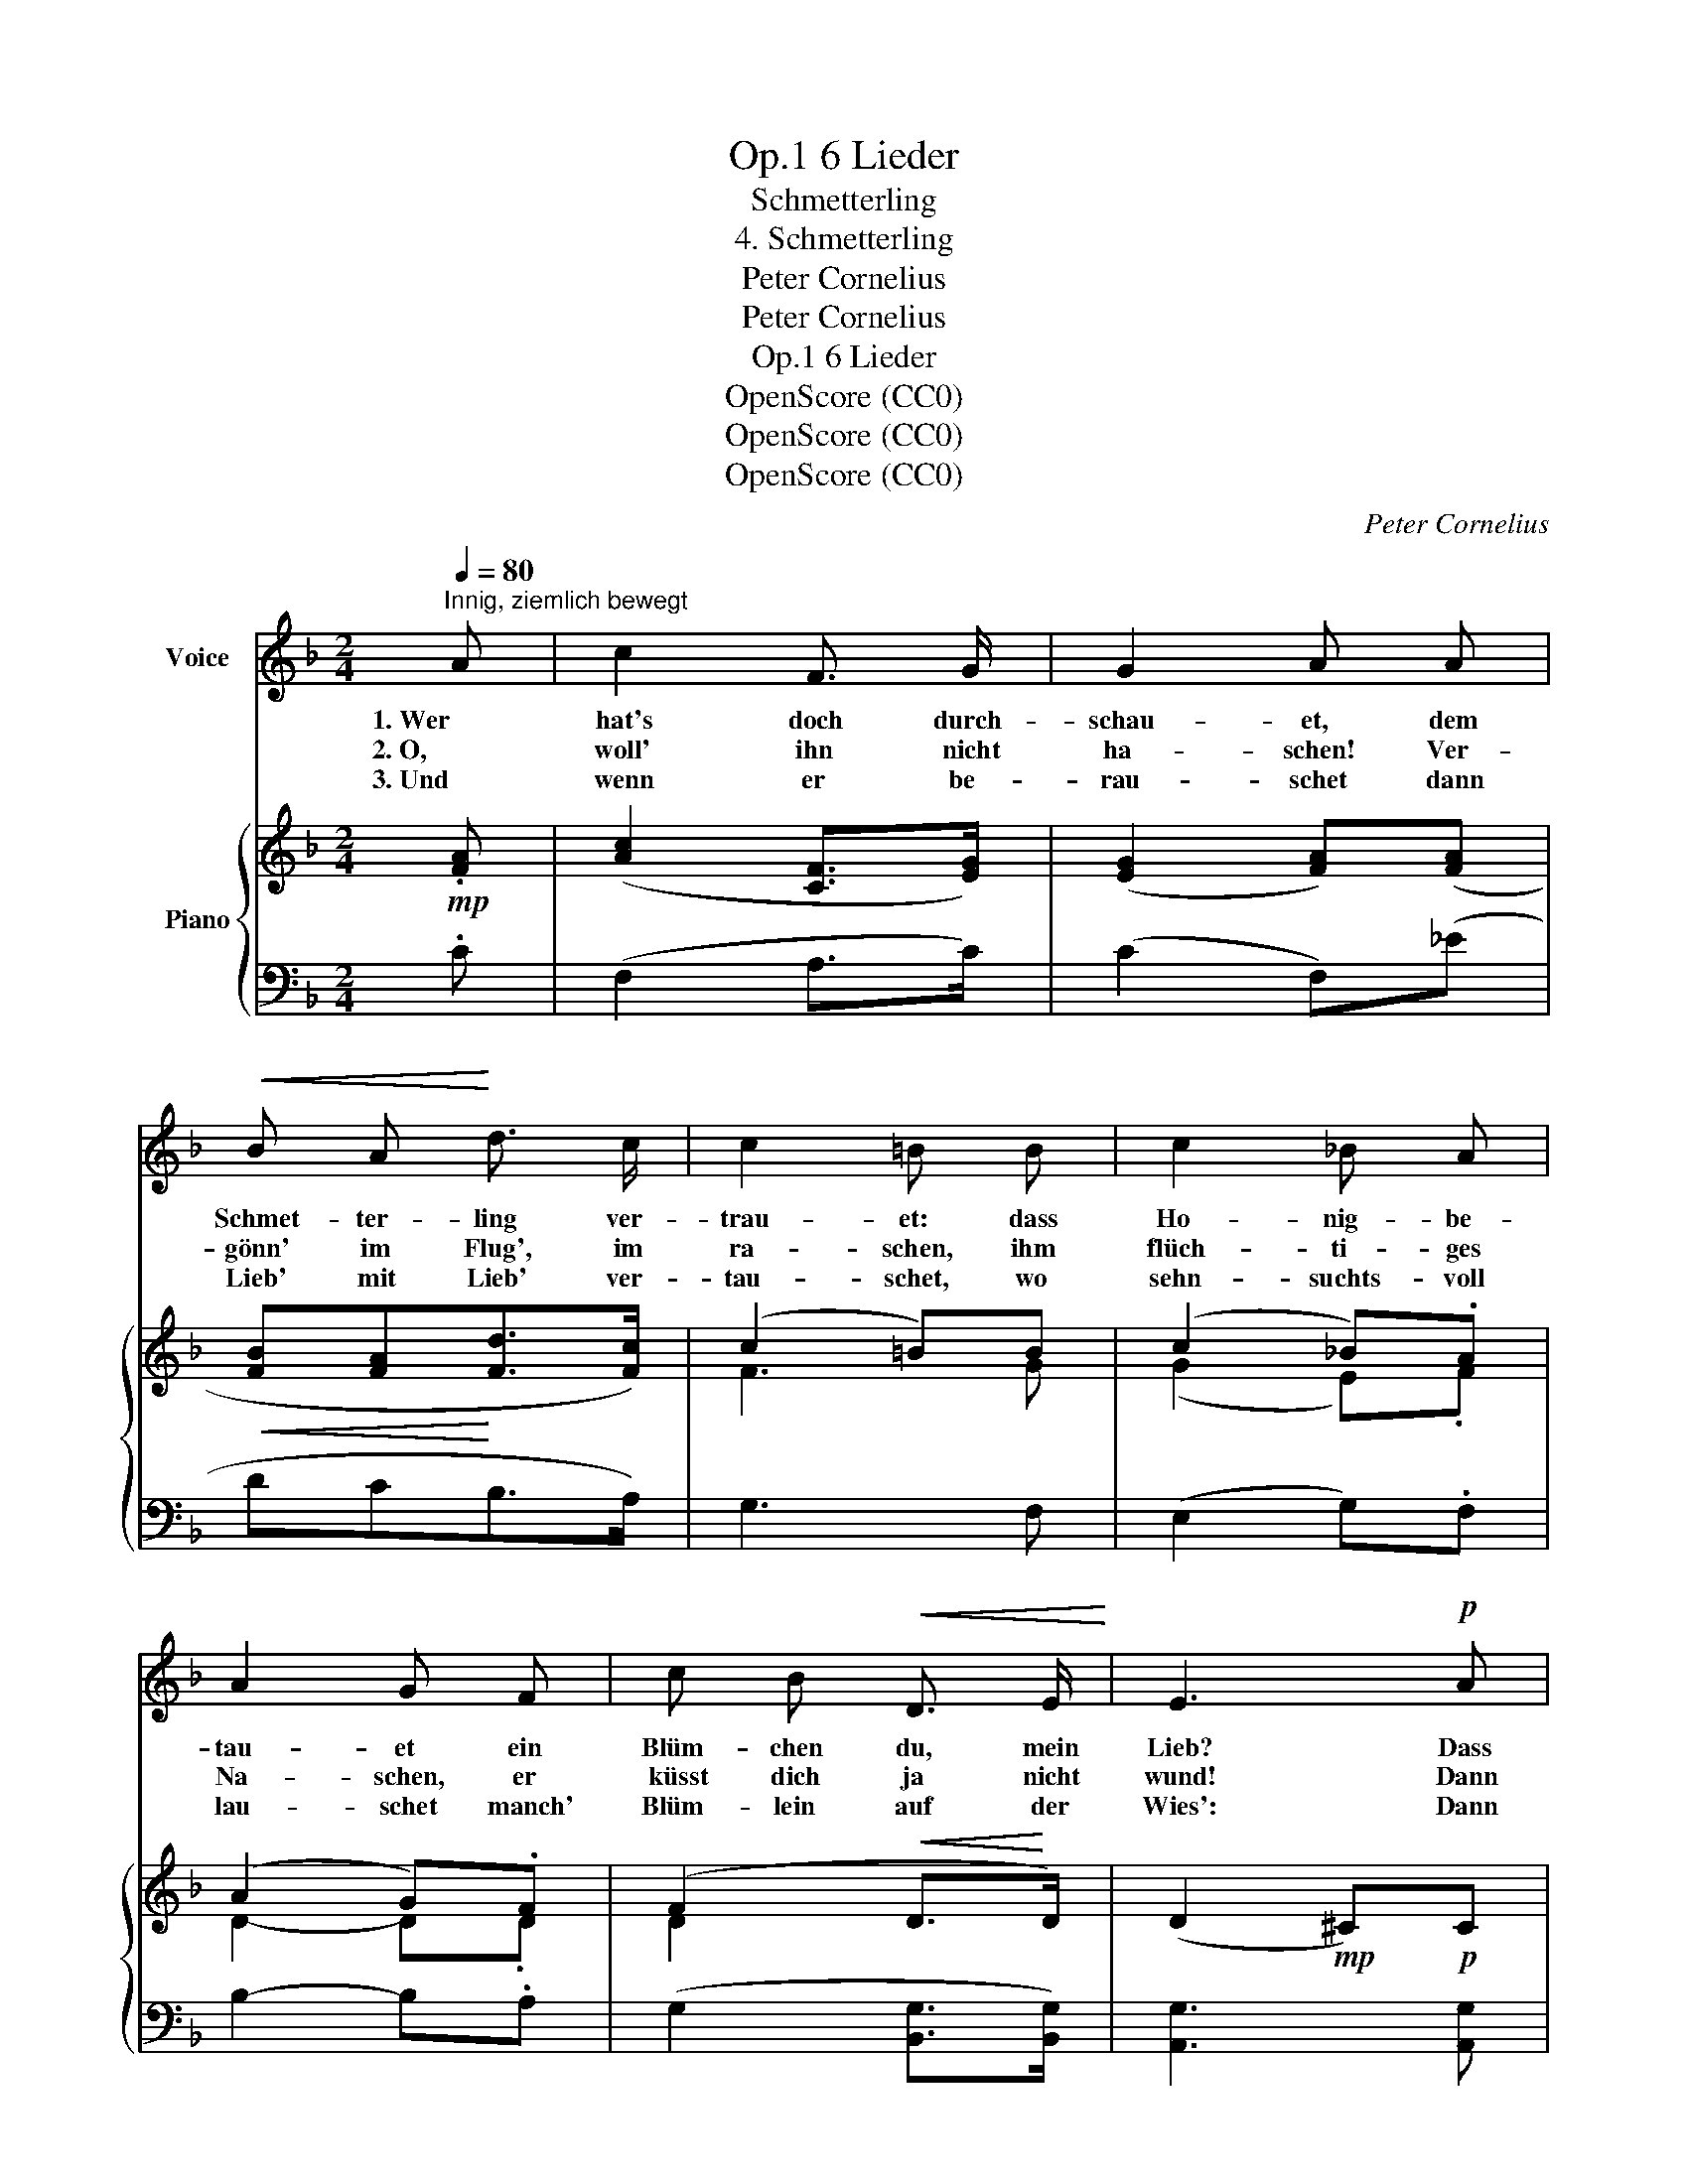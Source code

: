 X:1
T:6 Lieder, Op.1
T:Schmetterling
T:4. Schmetterling
T:Peter Cornelius
T:Peter Cornelius
T:6 Lieder, Op.1
T:OpenScore (CC0)
T:OpenScore (CC0)
T:OpenScore (CC0)
C:Peter Cornelius
Z:Peter Cornelius
Z:OpenScore (CC0)
%%score ( 1 2 ) { ( 3 5 ) | ( 4 6 ) }
L:1/8
Q:1/4=80
M:2/4
K:F
V:1 treble nm="Voice"
V:2 treble 
V:3 treble nm="Piano"
V:5 treble 
V:4 bass 
V:6 bass 
V:1
"^Innig, ziemlich bewegt" A | c2 F3/2 G/ | G2 A A |!<(! B A!<)! d3/2 c/ | c2 =B B | c2 _B A | %6
w: 1. Wer|hat's doch durch-|schau- et, dem|Schmet- ter- ling ver-|trau- et: dass|Ho- nig- be-|
w: 2. O,|woll' ihn nicht|ha- schen! Ver-|gönn' im Flug', im|ra- schen, ihm|flüch- ti- ges|
w: 3. Und|wenn er be-|rau- schet dann|Lieb' mit Lieb' ver-|tau- schet, wo|sehn- suchts- voll|
 A2 G F | c B!<(! D3/2 E/!<)! | E3!p! A | A2 D3/2 E/ | E2 ^F z/"^cresc." _B/ | (B A) G3/2 =F/ | %12
w: tau- et ein|Blüm- chen du, mein|Lieb? Dass|er dich um-|schwe- bet, um|dich im Flu- ge|
w: Na- schen, er|küsst dich ja nicht|wund! Dann|prahlt wohl der|Lo- se zur|ei- fer- sücht'- gen|
w: lau- schet manch'|Blüm- lein auf der|Wies': Dann|mö- gest du's|lei- den, dass|ich _ mich be-|
 F2 E !>!c | c2 A !>!d | (!>!d"^dim."c) B A | (AG) F E |!p! F2 z2 | z4 | z4 | z4 | z2 z |] %21
w: be- bet und|Ho- nig er-|stre- * bet, der|flat- * tern- de|Dieb!|||||
w: Ro- se: wie|süss es sich|ko- * se an|dei- nem ro- ten|Mund.|||||
w: schei- den am|Plätz- chen mag|wei- * den, das|se- lig er ver-|liess.|||||
V:2
 x | x4 | x4 | x4 | x4 | x4 | x4 | x4 | x4 | x4 | x4 | BA x2 | x4 | x4 | x4 | A G x2 | x4 | x4 | %18
 x4 | x4 | x3 |] %21
V:3
!mp! .[FA] | ([Ac]2 [CF]>[EG]) | ([EG]2 [FA])([FA] |!<(! [FB][FA]!<)![Fd]>[Fc]) | (c2 =B)B | %5
 (c2 _B).A | (A2 G).F | (F2!<(! D>!<)!D) | (D2!mp! ^C)!p!C | D2 ([A,D]>[^CE]) | %10
 ([^CE]2 [D^F])!>![D_B] | (BAG>G) | G2 E!>!c | [Fc]2 A!>!d |!<(! (d!<)!c) (.B.A) | %15
 (AG) (.[B,F].[B,E]) | F2!pp! .[fa-].[ac'] | (d'2 (.d'.d') |!<(! (f'2 c')a!<)! | %19
!p!!<(! (g2!<)!!>(! b>!>)!a |!p! a2)) z |] %21
V:4
 .C | (F,2 A,>C) | (C2 F,)(_E | DCB,>A,) | G,3 F, | (E,2 G,).F, | B,2- B,.A, | %7
 (G,2 [B,,G,]>[B,,G,]) | [A,,G,]3 [A,,G,] | [D,^F,]2 (^F,>A,) | (A,2 D,)G, | (G,A,B,>=B,) | %12
 C3 _B, | A,2 F,B, | B,A, DC | B,2 C,2 | F,2[K:treble] (.c.f) |"^duftig" d2 (.f.d) | %18
 ([F-c]2 [Ff])[Fc] | (B2 Gc | c2) z |] %21
V:5
 x | x4 | x4 | x4 | F3 G | (G2 E).F | D2- D.D | D2 x2 | x4 | x4 | x4 | D2 D>=F | (F2 E)E | x2 FF | %14
 F2 !>!F2 | D2 x2 | A,2 x2 | (c'bab) | ((b2 a)f) | (fede | f2) x |] %21
V:6
 x | x4 | x4 | x4 | x4 | x4 | x4 | x4 | x4 | x4 | x4 | x4 | x4 | x4 | x4 | x4 | %16
 x2[K:treble] (.F.F) | (F2 FF | x4 | C2 C2 | F2) x |] %21

